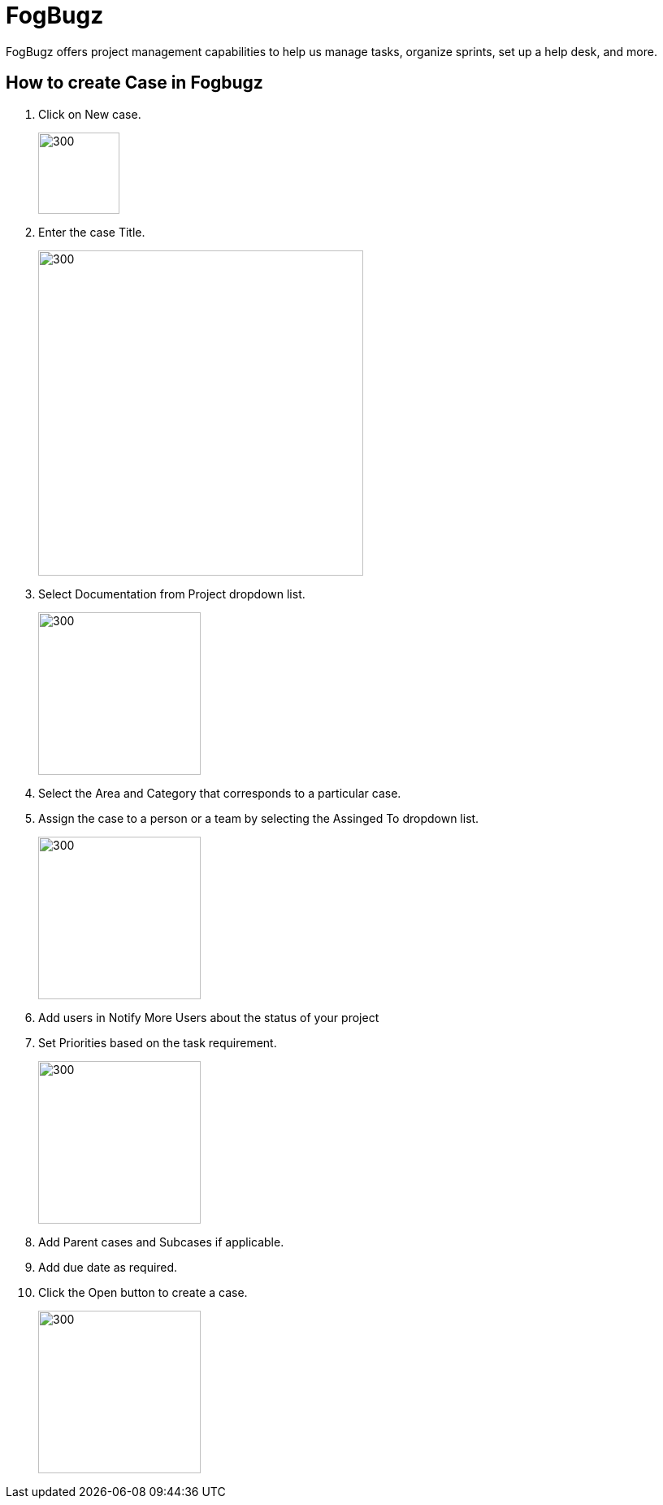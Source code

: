 = FogBugz

FogBugz offers project management capabilities to help us manage tasks, organize sprints, set up a help desk, and more.

== How to create Case in Fogbugz
:imagesdir: img
:icons: font

. Click on New case. 
+
image:newcase.png[300,100]
. Enter the case Title.
+
image:title.png[300,400]
. Select Documentation from Project dropdown list.
+
image:documentation.png[300,200]
. Select the Area and Category that corresponds to a particular case.
. Assign the case to a person or a team by selecting the Assinged To dropdown list.
+
image:assignedto.png[300,200]
. Add users in Notify More Users about the status of your project
. Set Priorities based on the task requirement.
+
image:priority.png[300,200]
. Add Parent cases and Subcases if applicable.
. Add due date as required.
. Click the Open button to create a case.
+
image:open.png[300,200]
